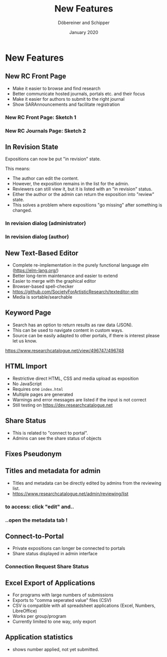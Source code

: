 #+REVEAL_THEME: white
#+REVEAL_EXTRA_CSS: style.css
#+DATE: January 2020
#+TITLE: New Features
#+AUTHOR: Döbereiner and Schipper
#+OPTIONS: toc:nil
#+OPTIONS: timestamp:nil
#+OPTIONS: num:nil
#+LANGUAGE: en
#+REVEAL_PLUGINS: (highlight)


* New Features
** New RC Front Page
- Make it easier to browse and find research
- Better communicate hosted journals, portals etc. and their focus
- Make it easier for authors to submit to the right journal
- Show SARAnnouncements and facilitate registration
*** New RC Front Page: Sketch 1
[[./media/mockup1.png]]
*** New RC Journals Page: Sketch 2
[[./media/mockup2.png]]
** In Revision State

Expositions can now be put "in revision" state.

This means:
- The author can edit the content.
- However, the exposition remains in the list for the admin.
- Reviewers can still view it, but it is listed with an "in revision" status.
- Either the author or the admin can return the exposition into "review" state.
- This solves a problem where expositions "go missing" after something is changed.

*** In revision dialog (administrator)
[[./media/in_revision.png]]

*** In revision dialog (author)
[[./media/in-revision-author.png]]

** New Text-Based Editor
- Complete re-implementation in the purely functional language /elm/ (https://elm-lang.org/)
- Better long-term maintenance and easier to extend
- Easier to merge with the graphical editor
- Browser-based spell-checker
- https://github.com/SocietyForArtisticResearch/texteditor-elm
- Media is sortable/searchable
** Keyword Page 

- Search has an option to return results as raw data (JSON).
- This can be used to navigate content in custom ways.
- Source can be easily adapted to other portals, if there is interest please let us know.

[[https://www.researchcatalogue.net/view/496747/496748]]

** HTML Import
- Restrictive direct HTML, CSS and media upload as exposition
- No JavaScript
- Requires one =index.html=
- Multiple pages are generated
- Warnings and error messages are listed if the input is not correct
- Still testing on https://dev.researchcatalogue.net
** Share Status 

- This is related to "connect to portal".
- Admins can see the share status of objects

[[./media/share-status-connection.png]]

** Fixes Pseudonym 
[[./media/pseudonym.png]]

** Titles and metadata for admin

- Titles and metadata can be directly edited by admins from the reviewing list.
- [[https://www.researchcatalogue.net/admin/reviewing/list]]

*** to access: click "edit" and..

[[./media/edit-research-admin.png]]

*** ..open the metadata tab !

[[./media/edit-metadata-admin.png]]

** Connect-to-Portal 
- Private expositions can longer be connected to portals
- Share status displayed in admin interface
*** Connection Request Share Status
    [[./media/connect_share.png]]
** Excel Export of Applications

- For programs with large numbers of submissions
- Exports to "comma seperated value" files (CSV)
- CSV is compatible with all spreadsheet applications (Excel, Numbers, LibreOffice)
- Works per group/program
- Currently limited to one way, only export

** Application statistics

- shows number applied, not yet submitted.
